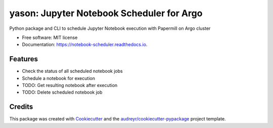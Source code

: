 ==================
yason: Jupyter Notebook Scheduler for Argo
==================


.. image:: https://img.shields.io/pypi/v/notebook_scheduler.svg
        :target: https://pypi.python.org/pypi/notebook_scheduler

.. image:: https://img.shields.io/travis/ktaletsk/notebook_scheduler.svg
        :target: https://travis-ci.org/ktaletsk/notebook_scheduler

.. image:: https://readthedocs.org/projects/notebook-scheduler/badge/?version=latest
        :target: https://notebook-scheduler.readthedocs.io/en/latest/?badge=latest
        :alt: Documentation Status


.. image:: https://pyup.io/repos/github/ktaletsk/notebook_scheduler/shield.svg
     :target: https://pyup.io/repos/github/ktaletsk/notebook_scheduler/
     :alt: Updates



Python package and CLI to schedule Jupyter Notebook execution with Papermill on Argo cluster


* Free software: MIT license
* Documentation: https://notebook-scheduler.readthedocs.io.


Features
--------

* Check the status of all scheduled notebook jobs
* Schedule a notebook for execution
* TODO: Get resulting notebook after execution
* TODO: Delete scheduled notebook job

Credits
-------

This package was created with Cookiecutter_ and the `audreyr/cookiecutter-pypackage`_ project template.

.. _Cookiecutter: https://github.com/audreyr/cookiecutter
.. _`audreyr/cookiecutter-pypackage`: https://github.com/audreyr/cookiecutter-pypackage
